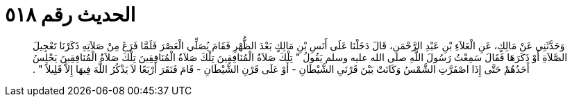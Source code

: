 
= الحديث رقم ٥١٨

[quote.hadith]
وَحَدَّثَنِي عَنْ مَالِكٍ، عَنِ الْعَلاَءِ بْنِ عَبْدِ الرَّحْمَنِ، قَالَ دَخَلْنَا عَلَى أَنَسِ بْنِ مَالِكٍ بَعْدَ الظُّهْرِ فَقَامَ يُصَلِّي الْعَصْرَ فَلَمَّا فَرَغَ مِنْ صَلاَتِهِ ذَكَرْنَا تَعْجِيلَ الصَّلاَةِ أَوْ ذَكَرَهَا فَقَالَ سَمِعْتُ رَسُولَ اللَّهِ صلى الله عليه وسلم يَقُولُ ‏"‏ تِلْكَ صَلاَةُ الْمُنَافِقِينَ تِلْكَ صَلاَةُ الْمُنَافِقِينَ تِلْكَ صَلاَةُ الْمُنَافِقِينَ يَجْلِسُ أَحَدُهُمْ حَتَّى إِذَا اصْفَرَّتِ الشَّمْسُ وَكَانَتْ بَيْنَ قَرْنَىِ الشَّيْطَانِ - أَوْ عَلَى قَرْنِ الشَّيْطَانِ - قَامَ فَنَقَرَ أَرْبَعًا لاَ يَذْكُرُ اللَّهَ فِيهَا إِلاَّ قَلِيلاً ‏"‏ ‏.‏